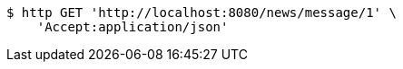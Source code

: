 [source,bash]
----
$ http GET 'http://localhost:8080/news/message/1' \
    'Accept:application/json'
----